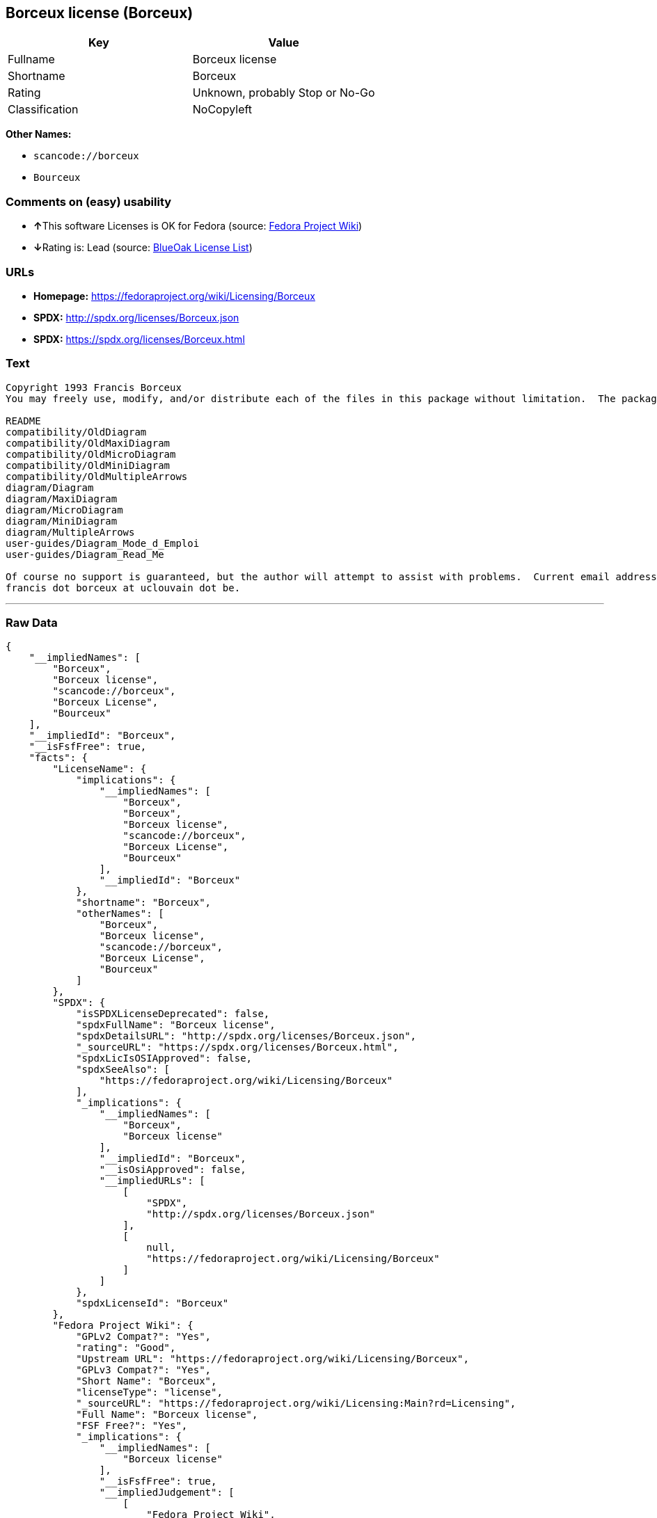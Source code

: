 == Borceux license (Borceux)

[cols=",",options="header",]
|===
|Key |Value
|Fullname |Borceux license
|Shortname |Borceux
|Rating |Unknown, probably Stop or No-Go
|Classification |NoCopyleft
|===

*Other Names:*

* `+scancode://borceux+`
* `+Bourceux+`

=== Comments on (easy) usability

* **↑**This software Licenses is OK for Fedora (source:
https://fedoraproject.org/wiki/Licensing:Main?rd=Licensing[Fedora
Project Wiki])
* **↓**Rating is: Lead (source: https://blueoakcouncil.org/list[BlueOak
License List])

=== URLs

* *Homepage:* https://fedoraproject.org/wiki/Licensing/Borceux
* *SPDX:* http://spdx.org/licenses/Borceux.json
* *SPDX:* https://spdx.org/licenses/Borceux.html

=== Text

....
Copyright 1993 Francis Borceux
You may freely use, modify, and/or distribute each of the files in this package without limitation.  The package consists of the following files:

README
compatibility/OldDiagram
compatibility/OldMaxiDiagram
compatibility/OldMicroDiagram
compatibility/OldMiniDiagram
compatibility/OldMultipleArrows
diagram/Diagram
diagram/MaxiDiagram
diagram/MicroDiagram
diagram/MiniDiagram
diagram/MultipleArrows
user-guides/Diagram_Mode_d_Emploi
user-guides/Diagram_Read_Me

Of course no support is guaranteed, but the author will attempt to assist with problems.  Current email address:
francis dot borceux at uclouvain dot be.
....

'''''

=== Raw Data

....
{
    "__impliedNames": [
        "Borceux",
        "Borceux license",
        "scancode://borceux",
        "Borceux License",
        "Bourceux"
    ],
    "__impliedId": "Borceux",
    "__isFsfFree": true,
    "facts": {
        "LicenseName": {
            "implications": {
                "__impliedNames": [
                    "Borceux",
                    "Borceux",
                    "Borceux license",
                    "scancode://borceux",
                    "Borceux License",
                    "Bourceux"
                ],
                "__impliedId": "Borceux"
            },
            "shortname": "Borceux",
            "otherNames": [
                "Borceux",
                "Borceux license",
                "scancode://borceux",
                "Borceux License",
                "Bourceux"
            ]
        },
        "SPDX": {
            "isSPDXLicenseDeprecated": false,
            "spdxFullName": "Borceux license",
            "spdxDetailsURL": "http://spdx.org/licenses/Borceux.json",
            "_sourceURL": "https://spdx.org/licenses/Borceux.html",
            "spdxLicIsOSIApproved": false,
            "spdxSeeAlso": [
                "https://fedoraproject.org/wiki/Licensing/Borceux"
            ],
            "_implications": {
                "__impliedNames": [
                    "Borceux",
                    "Borceux license"
                ],
                "__impliedId": "Borceux",
                "__isOsiApproved": false,
                "__impliedURLs": [
                    [
                        "SPDX",
                        "http://spdx.org/licenses/Borceux.json"
                    ],
                    [
                        null,
                        "https://fedoraproject.org/wiki/Licensing/Borceux"
                    ]
                ]
            },
            "spdxLicenseId": "Borceux"
        },
        "Fedora Project Wiki": {
            "GPLv2 Compat?": "Yes",
            "rating": "Good",
            "Upstream URL": "https://fedoraproject.org/wiki/Licensing/Borceux",
            "GPLv3 Compat?": "Yes",
            "Short Name": "Borceux",
            "licenseType": "license",
            "_sourceURL": "https://fedoraproject.org/wiki/Licensing:Main?rd=Licensing",
            "Full Name": "Borceux license",
            "FSF Free?": "Yes",
            "_implications": {
                "__impliedNames": [
                    "Borceux license"
                ],
                "__isFsfFree": true,
                "__impliedJudgement": [
                    [
                        "Fedora Project Wiki",
                        {
                            "tag": "PositiveJudgement",
                            "contents": "This software Licenses is OK for Fedora"
                        }
                    ]
                ]
            }
        },
        "Scancode": {
            "otherUrls": null,
            "homepageUrl": "https://fedoraproject.org/wiki/Licensing/Borceux",
            "shortName": "Borceux License",
            "textUrls": null,
            "text": "Copyright 1993 Francis Borceux\nYou may freely use, modify, and/or distribute each of the files in this package without limitation.  The package consists of the following files:\n\nREADME\ncompatibility/OldDiagram\ncompatibility/OldMaxiDiagram\ncompatibility/OldMicroDiagram\ncompatibility/OldMiniDiagram\ncompatibility/OldMultipleArrows\ndiagram/Diagram\ndiagram/MaxiDiagram\ndiagram/MicroDiagram\ndiagram/MiniDiagram\ndiagram/MultipleArrows\nuser-guides/Diagram_Mode_d_Emploi\nuser-guides/Diagram_Read_Me\n\nOf course no support is guaranteed, but the author will attempt to assist with problems.  Current email address:\nfrancis dot borceux at uclouvain dot be.",
            "category": "Permissive",
            "osiUrl": null,
            "owner": "Francis Borceux",
            "_sourceURL": "https://github.com/nexB/scancode-toolkit/blob/develop/src/licensedcode/data/licenses/borceux.yml",
            "key": "borceux",
            "name": "Borceux License",
            "spdxId": "Borceux",
            "_implications": {
                "__impliedNames": [
                    "scancode://borceux",
                    "Borceux License",
                    "Borceux"
                ],
                "__impliedId": "Borceux",
                "__impliedCopyleft": [
                    [
                        "Scancode",
                        "NoCopyleft"
                    ]
                ],
                "__calculatedCopyleft": "NoCopyleft",
                "__impliedText": "Copyright 1993 Francis Borceux\nYou may freely use, modify, and/or distribute each of the files in this package without limitation.  The package consists of the following files:\n\nREADME\ncompatibility/OldDiagram\ncompatibility/OldMaxiDiagram\ncompatibility/OldMicroDiagram\ncompatibility/OldMiniDiagram\ncompatibility/OldMultipleArrows\ndiagram/Diagram\ndiagram/MaxiDiagram\ndiagram/MicroDiagram\ndiagram/MiniDiagram\ndiagram/MultipleArrows\nuser-guides/Diagram_Mode_d_Emploi\nuser-guides/Diagram_Read_Me\n\nOf course no support is guaranteed, but the author will attempt to assist with problems.  Current email address:\nfrancis dot borceux at uclouvain dot be.",
                "__impliedURLs": [
                    [
                        "Homepage",
                        "https://fedoraproject.org/wiki/Licensing/Borceux"
                    ]
                ]
            }
        },
        "BlueOak License List": {
            "BlueOakRating": "Lead",
            "url": "https://spdx.org/licenses/Borceux.html",
            "isPermissive": true,
            "_sourceURL": "https://blueoakcouncil.org/list",
            "name": "Borceux license",
            "id": "Bourceux",
            "_implications": {
                "__impliedNames": [
                    "Bourceux"
                ],
                "__impliedJudgement": [
                    [
                        "BlueOak License List",
                        {
                            "tag": "NegativeJudgement",
                            "contents": "Rating is: Lead"
                        }
                    ]
                ],
                "__impliedCopyleft": [
                    [
                        "BlueOak License List",
                        "NoCopyleft"
                    ]
                ],
                "__calculatedCopyleft": "NoCopyleft",
                "__impliedURLs": [
                    [
                        "SPDX",
                        "https://spdx.org/licenses/Borceux.html"
                    ]
                ]
            }
        }
    },
    "__impliedJudgement": [
        [
            "BlueOak License List",
            {
                "tag": "NegativeJudgement",
                "contents": "Rating is: Lead"
            }
        ],
        [
            "Fedora Project Wiki",
            {
                "tag": "PositiveJudgement",
                "contents": "This software Licenses is OK for Fedora"
            }
        ]
    ],
    "__impliedCopyleft": [
        [
            "BlueOak License List",
            "NoCopyleft"
        ],
        [
            "Scancode",
            "NoCopyleft"
        ]
    ],
    "__calculatedCopyleft": "NoCopyleft",
    "__isOsiApproved": false,
    "__impliedText": "Copyright 1993 Francis Borceux\nYou may freely use, modify, and/or distribute each of the files in this package without limitation.  The package consists of the following files:\n\nREADME\ncompatibility/OldDiagram\ncompatibility/OldMaxiDiagram\ncompatibility/OldMicroDiagram\ncompatibility/OldMiniDiagram\ncompatibility/OldMultipleArrows\ndiagram/Diagram\ndiagram/MaxiDiagram\ndiagram/MicroDiagram\ndiagram/MiniDiagram\ndiagram/MultipleArrows\nuser-guides/Diagram_Mode_d_Emploi\nuser-guides/Diagram_Read_Me\n\nOf course no support is guaranteed, but the author will attempt to assist with problems.  Current email address:\nfrancis dot borceux at uclouvain dot be.",
    "__impliedURLs": [
        [
            "SPDX",
            "http://spdx.org/licenses/Borceux.json"
        ],
        [
            null,
            "https://fedoraproject.org/wiki/Licensing/Borceux"
        ],
        [
            "SPDX",
            "https://spdx.org/licenses/Borceux.html"
        ],
        [
            "Homepage",
            "https://fedoraproject.org/wiki/Licensing/Borceux"
        ]
    ]
}
....